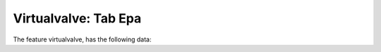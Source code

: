 .. _tab-epa-virtualvalve

=====================
Virtualvalve: Tab Epa
=====================

The feature virtualvalve, has the following data:

.. raw:: html
	<details>
		<summary>Tabla Virtualvalve: tbl_inp_virtualvalve - None</summary>
		<ul>
			<li>**Tipo de dato:** None.</li>
			<li>**Obligatorio:** No.</li>
			<li>**Editable:** No.</li>
			<li>
				<details class='no-square'>
					<summary><b>Controles:</b> Controles del campo</summary>
					<ul>
						<li>saveValue (False): Hola</li>
						<li>tableUpsert (ve_inp_dscenario_virtualvalve): Hola</li>
					</ul>
				</details>
			</li>
		</ul>
	</details>

.. raw:: html
	<details>
		<summary>Add To Dscenario: add_to_dscenario - None</summary>
		<ul>
			<li>**Tipo de dato:** None.</li>
			<li>**Obligatorio:** No.</li>
			<li>**Editable:** No.</li>
			<li>
				<details class='no-square'>
					<summary><b>Estilos:</b> Modificaciones esteticas del campo</summary>
					<ul>
						<li>icon (113)</li>
					</ul>
				</details>
			</li>
			<li>
				<details class='no-square'>
					<summary><b>Controles:</b> Controles del campo</summary>
					<ul>
						<li>saveValue (False): Hola</li>
					</ul>
				</details>
			</li>
		</ul>
	</details>

.. raw:: html
	<details>
		<summary>Nodarc Id:: nodarc_id - Nodarc id</summary>
		<ul>
			<li>**Tipo de dato:** string.</li>
			<li>**Obligatorio:** No.</li>
			<li>**Editable:** Sí.</li>
			<li>
				<details class='no-square'>
					<summary><b>Controles:</b> Controles del campo</summary>
					<ul>
						<li>filterSign (ILIKE): Hola</li>
					</ul>
				</details>
			</li>
		</ul>
	</details>

.. raw:: html
	<details>
		<summary>Result Id:: result_id - Result id</summary>
		<ul>
			<li>**Tipo de dato:** string.</li>
			<li>**Obligatorio:** No.</li>
			<li>**Editable:** No.</li>
			<li>
				<details class='no-square'>
					<summary><b>Controles:</b> Controles del campo</summary>
					<ul>
						<li>filterSign (ILIKE): Hola</li>
					</ul>
				</details>
			</li>
		</ul>
	</details>

.. raw:: html
	<details>
		<summary>Remove From Dsscenario: remove_from_dscenario - None</summary>
		<ul>
			<li>**Tipo de dato:** None.</li>
			<li>**Obligatorio:** No.</li>
			<li>**Editable:** No.</li>
			<li>
				<details class='no-square'>
					<summary><b>Estilos:</b> Modificaciones esteticas del campo</summary>
					<ul>
						<li>icon (114)</li>
					</ul>
				</details>
			</li>
			<li>
				<details class='no-square'>
					<summary><b>Controles:</b> Controles del campo</summary>
					<ul>
						<li>saveValue (False): Hola</li>
						<li>onContextMenu (Delete dscenario): Hola</li>
					</ul>
				</details>
			</li>
		</ul>
	</details>

.. raw:: html
	<details>
		<summary>Valve Type:: valve_type - Valve type</summary>
		<ul>
			<li>**Tipo de dato:** string.</li>
			<li>**Obligatorio:** No.</li>
			<li>**Editable:** Sí.</li>
			<li>
				<details class='no-square'>
					<summary><b>Controles:</b> Controles del campo</summary>
					<ul>
						<li>filterSign (ILIKE): Hola</li>
					</ul>
				</details>
			</li>
		</ul>
	</details>

.. raw:: html
	<details>
		<summary>Max Flow:: flow_max - Max Flow</summary>
		<ul>
			<li>**Tipo de dato:** string.</li>
			<li>**Obligatorio:** No.</li>
			<li>**Editable:** No.</li>
			<li>
				<details class='no-square'>
					<summary><b>Controles:</b> Controles del campo</summary>
					<ul>
						<li>filterSign (ILIKE): Hola</li>
					</ul>
				</details>
			</li>
		</ul>
	</details>

.. raw:: html
	<details>
		<summary>Min Flow:: flow_min - Min Flow</summary>
		<ul>
			<li>**Tipo de dato:** string.</li>
			<li>**Obligatorio:** No.</li>
			<li>**Editable:** No.</li>
			<li>
				<details class='no-square'>
					<summary><b>Controles:</b> Controles del campo</summary>
					<ul>
						<li>filterSign (ILIKE): Hola</li>
					</ul>
				</details>
			</li>
		</ul>
	</details>

.. raw:: html
	<details>
		<summary>Setting:: setting - Setting:</summary>
		<ul>
			<li>**Tipo de dato:** string.</li>
			<li>**Obligatorio:** No.</li>
			<li>**Editable:** Sí.</li>
			<li>
				<details class='no-square'>
					<summary><b>Controles:</b> Controles del campo</summary>
					<ul>
						<li>filterSign (ILIKE): Hola</li>
					</ul>
				</details>
			</li>
		</ul>
	</details>

.. raw:: html
	<details>
		<summary>Edit Dscenario: edit_dscenario - None</summary>
		<ul>
			<li>**Tipo de dato:** None.</li>
			<li>**Obligatorio:** No.</li>
			<li>**Editable:** Sí.</li>
			<li>
				<details class='no-square'>
					<summary><b>Estilos:</b> Modificaciones esteticas del campo</summary>
					<ul>
						<li>icon (101)</li>
					</ul>
				</details>
			</li>
			<li>
				<details class='no-square'>
					<summary><b>Controles:</b> Controles del campo</summary>
					<ul>
						<li>saveValue (False): Hola</li>
						<li>onContextMenu (Edit dscenario): Hola</li>
					</ul>
				</details>
			</li>
		</ul>
	</details>

.. raw:: html
	<details>
		<summary>Diameter:: diameter - Diameter</summary>
		<ul>
			<li>**Tipo de dato:** string.</li>
			<li>**Obligatorio:** No.</li>
			<li>**Editable:** Sí.</li>
			<li>
				<details class='no-square'>
					<summary><b>Controles:</b> Controles del campo</summary>
					<ul>
						<li>filterSign (ILIKE): Hola</li>
					</ul>
				</details>
			</li>
		</ul>
	</details>

.. raw:: html
	<details>
		<summary>Max Velocity:: vel_max - Max velocity</summary>
		<ul>
			<li>**Tipo de dato:** string.</li>
			<li>**Obligatorio:** No.</li>
			<li>**Editable:** No.</li>
			<li>
				<details class='no-square'>
					<summary><b>Controles:</b> Controles del campo</summary>
					<ul>
						<li>filterSign (ILIKE): Hola</li>
					</ul>
				</details>
			</li>
		</ul>
	</details>

.. raw:: html
	<details>
		<summary>Min Velocity:: vel_min - Min velocity</summary>
		<ul>
			<li>**Tipo de dato:** string.</li>
			<li>**Obligatorio:** No.</li>
			<li>**Editable:** No.</li>
			<li>
				<details class='no-square'>
					<summary><b>Controles:</b> Controles del campo</summary>
					<ul>
						<li>filterSign (ILIKE): Hola</li>
					</ul>
				</details>
			</li>
		</ul>
	</details>

.. raw:: html
	<details>
		<summary>Curve Id:: curve_id - Curve id</summary>
		<ul>
			<li>**Tipo de dato:** string.</li>
			<li>**Obligatorio:** No.</li>
			<li>**Editable:** Sí.</li>
			<li>**Valores:** Los valores de este desplegable estan determinados por la consulta: SELECT id, id AS idval FROM inp_curve WHERE id IS NOT NULL.</li>
			<li>
				<details class='no-square'>
					<summary><b>Controles:</b> Controles del campo</summary>
					<ul>
						<li>valueRelation ({'nullValue': False, 'layer': 've_inp_curve', 'activated': True, 'keyColumn': 'id', 'valueColumn': 'id', 'filterExpression': None}): Hola</li>
					</ul>
				</details>
			</li>
		</ul>
	</details>

.. raw:: html
	<details>
		<summary>Max Headloss:: headloss_max - Max headloss</summary>
		<ul>
			<li>**Tipo de dato:** string.</li>
			<li>**Obligatorio:** No.</li>
			<li>**Editable:** No.</li>
			<li>
				<details class='no-square'>
					<summary><b>Controles:</b> Controles del campo</summary>
					<ul>
						<li>filterSign (ILIKE): Hola</li>
					</ul>
				</details>
			</li>
		</ul>
	</details>

.. raw:: html
	<details>
		<summary>Minorloss:: minorloss - Minorloss</summary>
		<ul>
			<li>**Tipo de dato:** string.</li>
			<li>**Obligatorio:** No.</li>
			<li>**Editable:** Sí.</li>
			<li>
				<details class='no-square'>
					<summary><b>Controles:</b> Controles del campo</summary>
					<ul>
						<li>filterSign (ILIKE): Hola</li>
					</ul>
				</details>
			</li>
		</ul>
	</details>

.. raw:: html
	<details>
		<summary>Status:: status - Status</summary>
		<ul>
			<li>**Tipo de dato:** string.</li>
			<li>**Obligatorio:** No.</li>
			<li>**Editable:** Sí.</li>
			<li>**Valores:** Los valores de este desplegable estan determinados por la consulta: SELECT DISTINCT (id) AS id,  idval  AS idval FROM inp_typevalue WHERE id IS NOT NULL AND typevalue='inp_value_status_valve'.</li>
			<li>
				<details class='no-square'>
					<summary><b>Controles:</b> Controles del campo</summary>
					<ul>
						<li>setMultiline (False): Hola</li>
					</ul>
				</details>
			</li>
		</ul>
	</details>

.. raw:: html
	<details>
		<summary>Min Headloss:: headloss_min - Max headloss</summary>
		<ul>
			<li>**Tipo de dato:** string.</li>
			<li>**Obligatorio:** No.</li>
			<li>**Editable:** No.</li>
			<li>
				<details class='no-square'>
					<summary><b>Controles:</b> Controles del campo</summary>
					<ul>
						<li>filterSign (ILIKE): Hola</li>
					</ul>
				</details>
			</li>
		</ul>
	</details>

.. raw:: html
	<details>
		<summary>To Arc:: to_arc - To arc</summary>
		<ul>
			<li>**Tipo de dato:** string.</li>
			<li>**Obligatorio:** No.</li>
			<li>**Editable:** No.</li>
			<li>
				<details class='no-square'>
					<summary><b>Controles:</b> Controles del campo</summary>
					<ul>
						<li>filterSign (ILIKE): Hola</li>
					</ul>
				</details>
			</li>
		</ul>
	</details>

.. raw:: html
	<details>
		<summary>Max Uheadloss:: uheadloss_max - Max headloss</summary>
		<ul>
			<li>**Tipo de dato:** string.</li>
			<li>**Obligatorio:** No.</li>
			<li>**Editable:** No.</li>
			<li>
				<details class='no-square'>
					<summary><b>Controles:</b> Controles del campo</summary>
					<ul>
						<li>filterSign (ILIKE): Hola</li>
					</ul>
				</details>
			</li>
		</ul>
	</details>

.. raw:: html
	<details>
		<summary>Min Uheadloss:: uheadloss_min - Min uheadloss</summary>
		<ul>
			<li>**Tipo de dato:** string.</li>
			<li>**Obligatorio:** No.</li>
			<li>**Editable:** No.</li>
			<li>
				<details class='no-square'>
					<summary><b>Controles:</b> Controles del campo</summary>
					<ul>
						<li>filterSign (ILIKE): Hola</li>
					</ul>
				</details>
			</li>
		</ul>
	</details>

.. raw:: html
	<details>
		<summary>Initial Quality:: init_quality - Initial quality</summary>
		<ul>
			<li>**Tipo de dato:** string.</li>
			<li>**Obligatorio:** No.</li>
			<li>**Editable:** Sí.</li>
			<li>
				<details class='no-square'>
					<summary><b>Controles:</b> Controles del campo</summary>
					<ul>
						<li>filterSign (ILIKE): Hola</li>
					</ul>
				</details>
			</li>
		</ul>
	</details>

.. raw:: html
	<details>
		<summary>Max Setting:: setting_max - Max setting</summary>
		<ul>
			<li>**Tipo de dato:** string.</li>
			<li>**Obligatorio:** No.</li>
			<li>**Editable:** No.</li>
			<li>
				<details class='no-square'>
					<summary><b>Controles:</b> Controles del campo</summary>
					<ul>
						<li>filterSign (ILIKE): Hola</li>
					</ul>
				</details>
			</li>
		</ul>
	</details>

.. raw:: html
	<details>
		<summary>Min Setting:: setting_min - Min setting</summary>
		<ul>
			<li>**Tipo de dato:** string.</li>
			<li>**Obligatorio:** No.</li>
			<li>**Editable:** No.</li>
			<li>
				<details class='no-square'>
					<summary><b>Controles:</b> Controles del campo</summary>
					<ul>
						<li>filterSign (ILIKE): Hola</li>
					</ul>
				</details>
			</li>
		</ul>
	</details>

.. raw:: html
	<details>
		<summary>Max Reaction:: reaction_max - Max reaction</summary>
		<ul>
			<li>**Tipo de dato:** string.</li>
			<li>**Obligatorio:** No.</li>
			<li>**Editable:** No.</li>
			<li>
				<details class='no-square'>
					<summary><b>Controles:</b> Controles del campo</summary>
					<ul>
						<li>filterSign (ILIKE): Hola</li>
					</ul>
				</details>
			</li>
		</ul>
	</details>

.. raw:: html
	<details>
		<summary>Min Reaction:: reaction_min - Min reaction</summary>
		<ul>
			<li>**Tipo de dato:** string.</li>
			<li>**Obligatorio:** No.</li>
			<li>**Editable:** No.</li>
			<li>
				<details class='no-square'>
					<summary><b>Controles:</b> Controles del campo</summary>
					<ul>
						<li>filterSign (ILIKE): Hola</li>
					</ul>
				</details>
			</li>
		</ul>
	</details>

.. raw:: html
	<details>
		<summary>Max Ffactor:: ffactor_max - Max Ffactor</summary>
		<ul>
			<li>**Tipo de dato:** string.</li>
			<li>**Obligatorio:** No.</li>
			<li>**Editable:** No.</li>
			<li>
				<details class='no-square'>
					<summary><b>Controles:</b> Controles del campo</summary>
					<ul>
						<li>filterSign (ILIKE): Hola</li>
					</ul>
				</details>
			</li>
		</ul>
	</details>

.. raw:: html
	<details>
		<summary>Min Ffactor:: ffactor_min - Min Ffactor</summary>
		<ul>
			<li>**Tipo de dato:** string.</li>
			<li>**Obligatorio:** No.</li>
			<li>**Editable:** No.</li>
			<li>
				<details class='no-square'>
					<summary><b>Controles:</b> Controles del campo</summary>
					<ul>
						<li>filterSign (ILIKE): Hola</li>
					</ul>
				</details>
			</li>
		</ul>
	</details>

